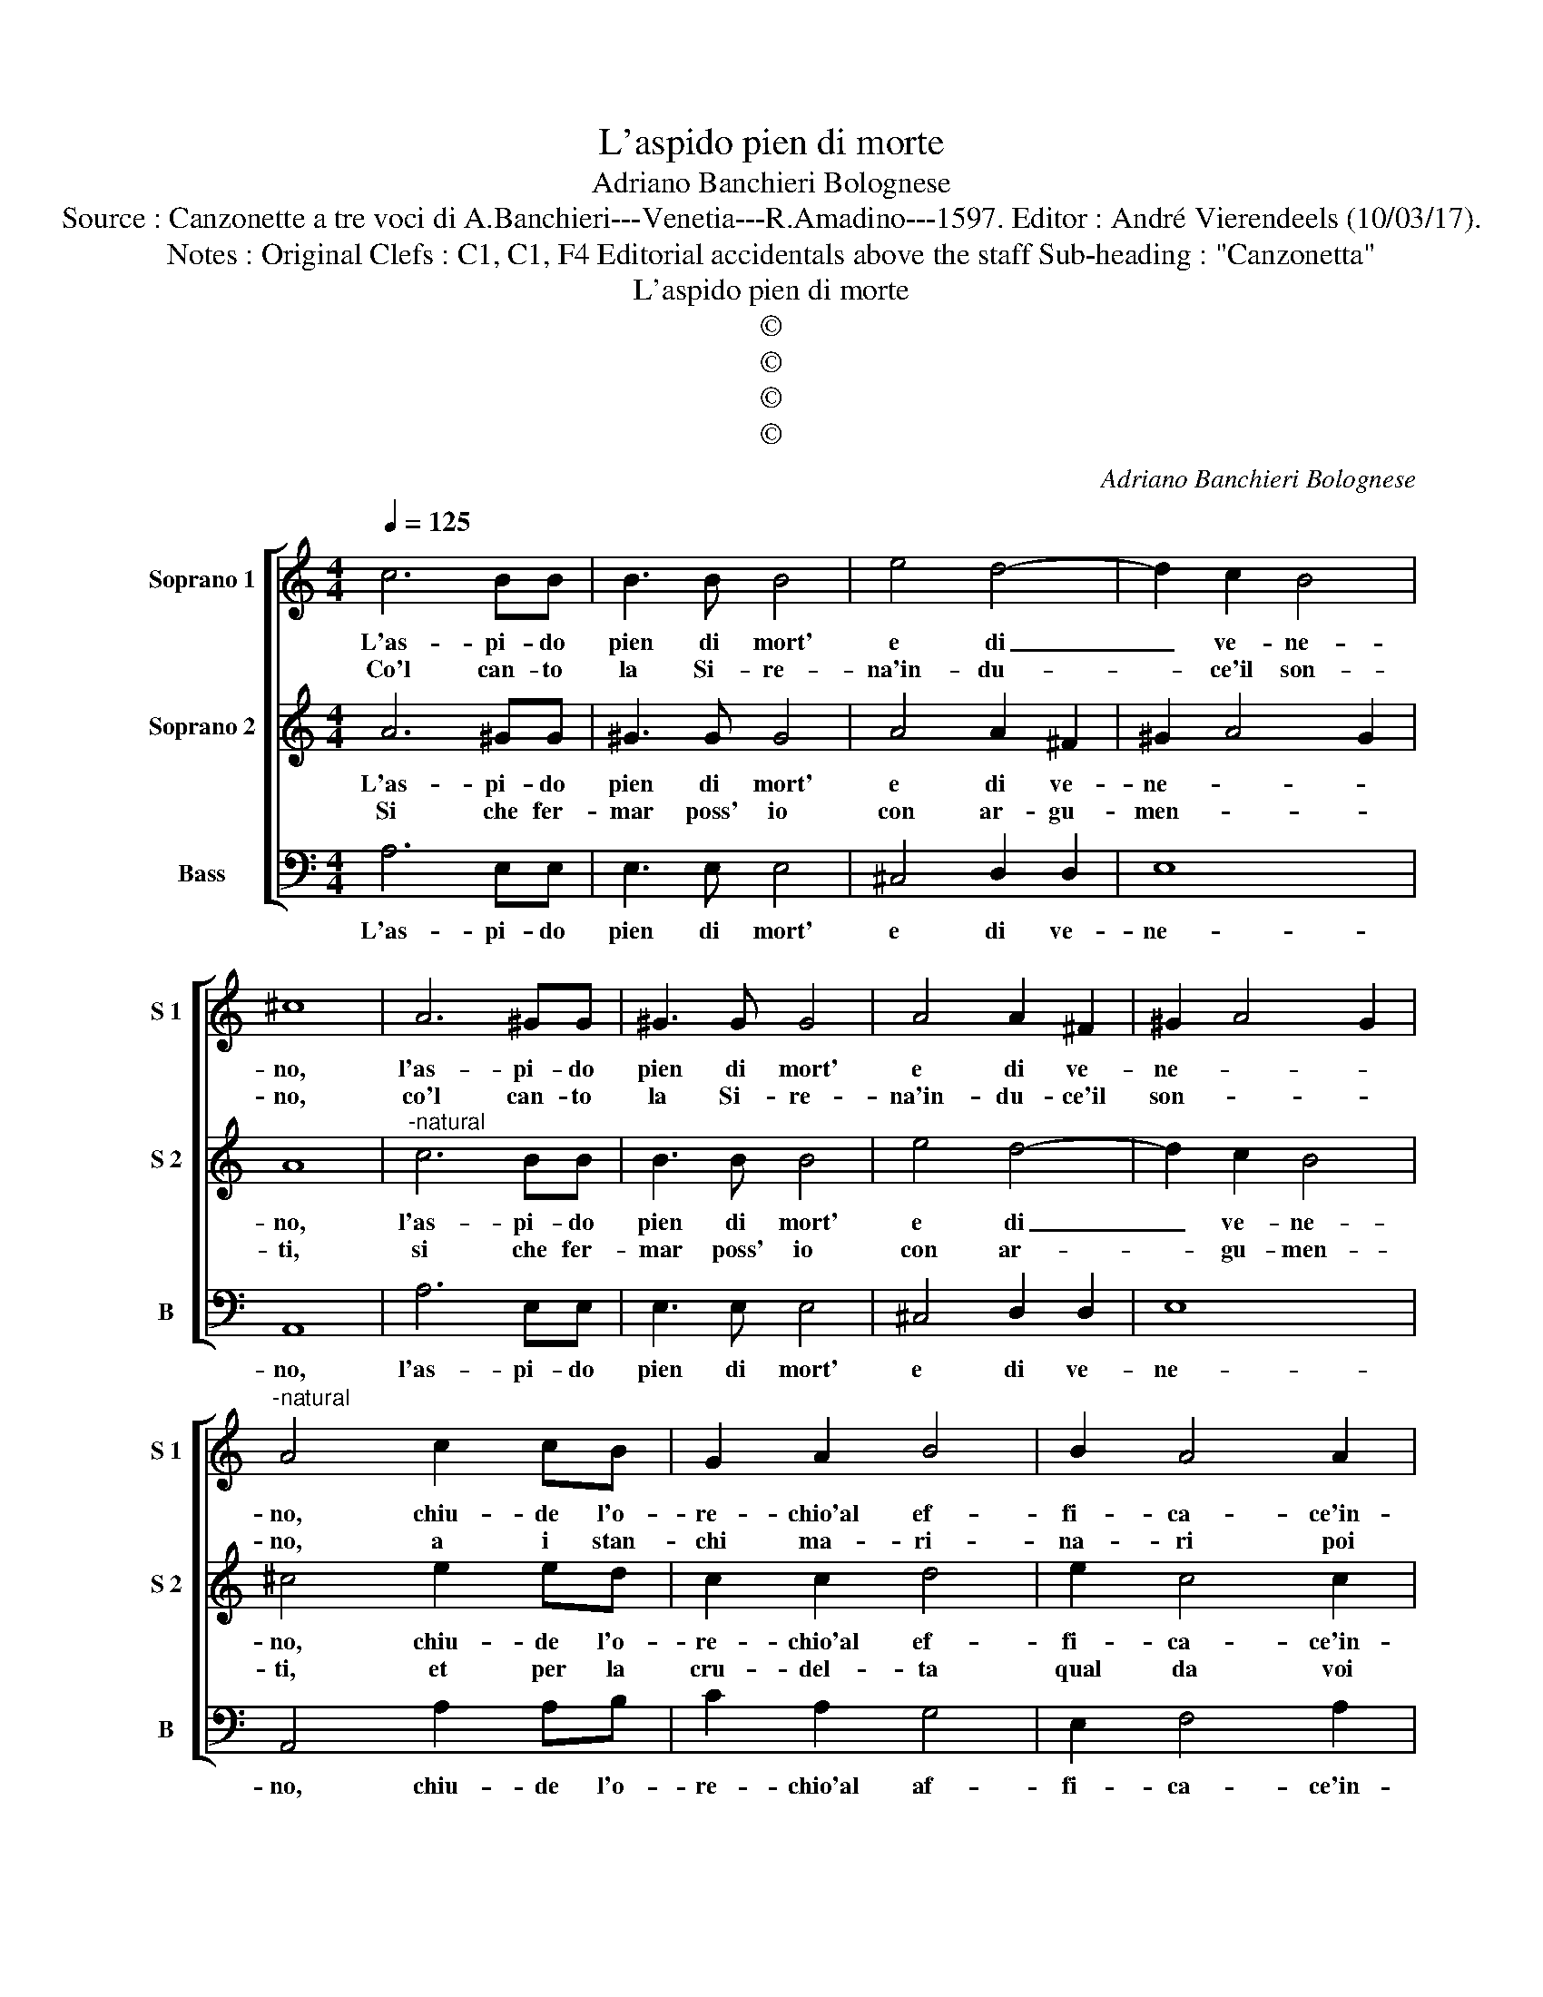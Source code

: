 X:1
T:L'aspido pien di morte
T:Adriano Banchieri Bolognese
T:Source : Canzonette a tre voci di A.Banchieri---Venetia---R.Amadino---1597. Editor : André Vierendeels (10/03/17).
T:Notes : Original Clefs : C1, C1, F4 Editorial accidentals above the staff Sub-heading : "Canzonetta"     
T:L'aspido pien di morte
T:©
T:©
T:©
T:©
C:Adriano Banchieri Bolognese
Z:©
%%score [ 1 2 3 ]
L:1/8
Q:1/4=125
M:4/4
K:C
V:1 treble nm="Soprano 1" snm="S 1"
V:2 treble nm="Soprano 2" snm="S 2"
V:3 bass nm="Bass" snm="B"
V:1
 c6 BB | B3 B B4 | e4 d4- | d2 c2 B4 | ^c8 | A6 ^GG | ^G3 G G4 | A4 A2 ^F2 | ^G2 A4 G2 | %9
w: L'as- pi- do|pien di mort'|e di|_ ve- ne-|no,|l'as- pi- do|pien di mort'|e di ve-|ne- * *|
w: Co'l can- to|la Si- re-|na'in- du-|* ce'il son-|no,|co'l can- to|la Si- re-|na'in- du- ce'il|son- * *|
"^-natural" A4 c2 cB | G2 A2 B4 | B2 A4 A2 | B2 c2 d4 | e2 e2 e4 | z2 c2 c2 B2 | A3 G c2 c2 | %16
w: no, chiu- de l'o-|re- chio'al ef-|fi- ca- ce'in-|can- * *|to, e voi,|e voi Clo-|ri cru- del con|
w: no, a i stan-|chi ma- ri-|na- ri poi|gl'uc- ci- *|de, co- si,|co- si voi|Clo- r'in- gra- ta|
 B2 A2 ^G4 | A6 F2 | D3 E F2 G2 | A6 E2 | z4 e4 | d6 c2 | B4 A4 | ^G4 G2 A2 | ^G3 G A2 B2 | %25
w: vo- glia ri-|a, vi|fa- * * te|sor- da,|a|l'as- pra|pe- na|mi- a, a|l'as- pra pe- na|
w: per- ch'io mo-|ra, co'l|vo- * * stro|can- to|m'uc-|ci- de-|te ogn'-|ho- ra, m'uc-|ci- de- te ogn'|
 ^G2 A4 G2 | A2 c2 c4 | z2 e2 e2 d2 | c3 B A2 A2 | ^G2 A2 B4 | ^c4 z2 A2 | F2 D2 d4- | d4 ^c4 | %33
w: mi- * *|a, e voi,|e voi Clo-|ri cru- del con|vo- glia ri-|a, vi|fa- te sor-|* da,|
w: ho- * *|ra, co- si,|co- si voi|Clo- r'in- gra- ta|per- ch'io mo-|ra, co'l|vo- stro can-|* to,|
 z8 | z4 A4 | G6 F2 | E4 E2 c2 | B4 c2 d2- | d2 c2 B4 | ^c8 |] %40
w: |a|l'as- pra|pe- na, a-|l'as- pra pe-|* na mi-|a.|
w: |m'uc-|ci- de-|* te, m'uc-|ci- de- te|_ ogn' ho-|ra.|
V:2
 A6 ^GG | ^G3 G G4 | A4 A2 ^F2 | ^G2 A4 G2 | A8 |"^-natural" c6 BB | B3 B B4 | e4 d4- | d2 c2 B4 | %9
w: L'as- pi- do|pien di mort'|e di ve-|ne- * *|no,|l'as- pi- do|pien di mort'|e di|_ ve- ne-|
w: Si che fer-|mar poss' io|con ar- gu-|men- * *|ti,|si che fer-|mar poss' io|con ar-|* gu- men-|
 ^c4 e2 ed | c2 c2 d4 | e2 c4 c2 | d2 c4 B2 | c2 c2 c4 | z2 e2 e2 d2 | c3 B A2 A2 | ^G2 A2 B4 | %17
w: no, chiu- de l'o-|re- chio'al ef-|fi- ca- ce'in-|can- * *|to, e voi,|e voi Clo-|ri cru- del con|vo- glia ri-|
w: ti, et per la|cru- del- ta|qual da voi|na- * *|sce, che voi,|che voi in-|i- qua Clo- ri'al-|la mia pe-|
 ^c4 z2 A2 | F2 D2 d4- | d4 ^c4 | z8 | z4 A4 | G6 F2 | E4 E2 c2 | B4 c2 d2- | d2 c2 B4 | A2 e2 e4 | %27
w: a, vi|fa- te sor-|* da,||a|l'as- pra|pe- na, a|l'as- pra pe-|* na mi-|a, e voi,|
w: na, as-|pi- do se-|* te,||et|per- fi-|* da, et|per- fi- da|_ Si- re-|na, che voi,|
 z2 c2 c2 B2 | A3 G c2 c2 | B2 A2 ^G4 | A6 F2 | D3 E F2 G2 | A6 E2 | z4 e4 | d6 c2 | B4 A4 | %36
w: e voi Clo-|ri cru- del con|vo- glia ri-|a, vi|fa- * * te|sor- da,|a|l'as- pra|pra pe-|
w: che voi in-|i- qua Clo- ri'al-|la mia pe-|na, as-|pi- * * do|se- te|et|per- fi-|de Si-|
 ^G4 G2 A2 | ^G3 G A2 B2 | ^G2 A4 G2 | A8 |] %40
w: * na, a|l'as- pra pe- na|mi- * *|a.|
w: re- na, et|per- fi- de Si-|re- * *|na.|
V:3
 A,6 E,E, | E,3 E, E,4 | ^C,4 D,2 D,2 | E,8 | A,,8 | A,6 E,E, | E,3 E, E,4 | ^C,4 D,2 D,2 | E,8 | %9
w: L'as- pi- do|pien di mort'|e di ve-|ne-|no,|l'as- pi- do|pien di mort'|e di ve-|ne-|
 A,,4 A,2 A,B, | C2 A,2 G,4 | E,2 F,4 A,2 | G,8 | C,4 z2 C,2 | C,2 C2 C2 G,2 | A,3 B, C2 A,2 | %16
w: no, chiu- de l'o-|re- chio'al af-|fi- ca- ce'in-|can-|to, e|voi, e voi Clo-|ri cru- del con|
 E,2 F,2 E,4 | A,,2 A,2 F,2 D,2 | _B,8 | A,8 | z4 A,4 | ^F,6 F,2 | G,4 D,4 | E,8- | E,8- | E,8 | %26
w: vo- glia ri-|a, vi fa- te|sor-|da,|a|l'as- pra|pe- na|mi-|||
 A,,4 z2 C,2 | C,2 C2 C2 G,2 | A,3 B, C2 A,2 | E,2 F,2 E,4 | A,,2 A,2 F,2 D,2 | _B,8 | A,8 | %33
w: a, e|voi, e voi Clo-|ri cru- del con|vo- glia ri-|a, vi fa- te|sor-|da,|
 z4 A,4 | ^F,6 F,2 | G,4 D,4 | E,8- | E,8- | E,8 | A,,8 |] %40
w: a|l'as- pra|pe- na|mi-|||a.|

